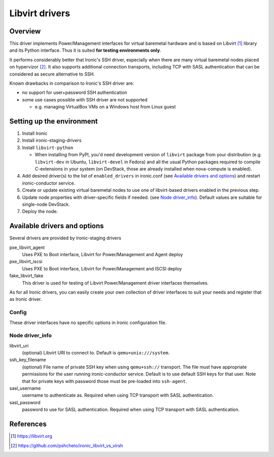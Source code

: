 .. _libvirt:

###############
Libvirt drivers
###############

Overview
========

This driver implements Power/Management interfaces for virtual baremetal
hardware and is based on Libvirt [1]_ library and its Python interface.
Thus it is suited **for testing environments only**.

It performs considerably better that Ironic's SSH driver, especially when
there are many virtual baremetal nodes placed on hypervizor [2]_.
It also supports additional connection transports, including TCP with SASL
authentication that can be considered as secure alternative to SSH.

Known drawbacks in comparison to Ironic's SSH driver are:

- no support for user+password SSH authentication
- some use cases possible with SSH driver are not supported

  - e.g. managing VirtualBox VMs on a Windows host from Linux guest

Setting up the environment
==========================

#. Install Ironic
#. Install ironic-staging-drivers
#. Install ``libvirt-python``

   * When installing from PyPI, you'd need development version of
     ``libvirt`` package from your distribution
     (e.g. ``libvirt-dev`` in Ubuntu, ``libvirt-devel`` in Fedora)
     and all the usual Python packages required to compile C-extensions
     in your system
     (on DevStack, those are already installed when nova-compute is enabled).

#. Add desired driver(s) to the list of ``enabled_drivers`` in ironic.conf
   (see `Available drivers and options`_)
   and restart ironic-conductor service.
#. Create or update existing virtual baremetal nodes to use one of
   libvirt-based drivers enabled in the previous step.
#. Update node properties with driver-specific fields if needed.
   (see `Node driver_info`_).
   Default values are suitable for single-node DevStack.
#. Deploy the node.

Available drivers and options
=============================

Several drivers are provided by Ironic-staging drivers

pxe_libvirt_agent
    Uses PXE to Boot interface, Libvirt for Power/Management and Agent deploy

pxe_libvirt_iscsi
    Uses PXE to Boot interface, Libvirt for Power/Management and ISCSI deploy

fake_libvirt_fake
    This driver is used for testing of Libvirt Power/Management driver
    interfaces themselves.

As for all Ironic drivers, you can easily create your own collection of driver
interfaces to suit your needs and register that as Ironic driver.

Config
------
These driver interfaces have no specific options in Ironic configuration file.

Node driver_info
----------------

libvirt_uri
    (optional) Libvirt URI to connect to.
    Default is ``qemu+unix:///system``.

ssh_key_filename
    (optional) File name of private SSH key when using ``qemu+ssh://``
    transport.
    The file must have appropriate permissions for the user running
    ironic-conductor service.
    Default is to use default SSH keys for that user.
    Note that for private keys with password those must be pre-loaded into
    ``ssh-agent``.

sasl_username
    username to authenticate as.
    Required when using TCP transport with SASL authentication.

sasl_password
    password to use for SASL authentication.
    Required when using TCP transport with SASL authentication.

References
==========

.. [1] https://libvirt.org
.. [2] https://github.com/pshchelo/ironic_libvirt_vs_virsh

